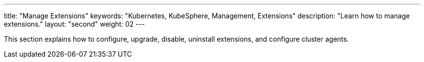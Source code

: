---
title: "Manage Extensions"
keywords: "Kubernetes, KubeSphere, Management, Extensions"
description: "Learn how to manage extensions."
layout: "second"
weight: 02
---

This section explains how to configure, upgrade, disable, uninstall extensions, and configure cluster agents.
